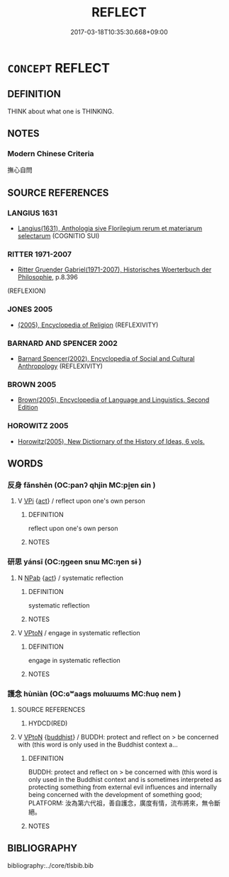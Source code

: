 # -*- mode: mandoku-tls-view -*-
#+TITLE: REFLECT
#+DATE: 2017-03-18T10:35:30.668+09:00        
#+STARTUP: content
* =CONCEPT= REFLECT
:PROPERTIES:
:CUSTOM_ID: uuid-ef1adf39-e2a8-4f5c-ad4f-57dc47ce9d86
:END:
** DEFINITION

THINK about what one is THINKING.

** NOTES

*** Modern Chinese Criteria
撫心自問

** SOURCE REFERENCES
*** LANGIUS 1631
 - [[cite:LANGIUS-1631][Langius(1631), Anthologia sive Florilegium rerum et materiarum selectarum]] (COGNITIO SUI)
*** RITTER 1971-2007
 - [[cite:RITTER-1971-2007][Ritter Gruender Gabriel(1971-2007), Historisches Woerterbuch der Philosophie]], p.8.396
 (REFLEXION)
*** JONES 2005
 - [[cite:JONES-2005][(2005), Encyclopedia of Religion]] (REFLEXIVITY)
*** BARNARD AND SPENCER 2002
 - [[cite:BARNARD-AND-SPENCER-2002][Barnard Spencer(2002), Encyclopedia of Social and Cultural Anthropology]] (REFLEXIVITY)
*** BROWN 2005
 - [[cite:BROWN-2005][Brown(2005), Encyclopedia of Language and Linguistics. Second Edition]]
*** HOROWITZ 2005
 - [[cite:HOROWITZ-2005][Horowitz(2005), New Dictiornary of the History of Ideas, 6 vols.]]
** WORDS
   :PROPERTIES:
   :VISIBILITY: children
   :END:
*** 反身 fǎnshēn (OC:panʔ qhjin MC:pi̯ɐn ɕin )
:PROPERTIES:
:CUSTOM_ID: uuid-14da37a8-9d83-4137-8d0f-b2833dc8c1ac
:Char+: 反(29,2/4) 身(158,0/7) 
:GY_IDS+: uuid-0f61b452-d458-4047-a533-8bf1a63b9cb3 uuid-3fea944e-3a8d-4a16-a19d-850444d49e0c
:PY+: fǎn shēn    
:OC+: panʔ qhjin    
:MC+: pi̯ɐn ɕin    
:END: 
**** V [[tls:syn-func::#uuid-091af450-64e0-4b82-98a2-84d0444b6d19][VPi]] {[[tls:sem-feat::#uuid-f55cff2f-f0e3-4f08-a89c-5d08fcf3fe89][act]]} / reflect upon one's own person
:PROPERTIES:
:CUSTOM_ID: uuid-ebae4491-06ef-4f42-b9df-b6285db02f9b
:END:
****** DEFINITION

reflect upon one's own person

****** NOTES

*** 研思 yánsī (OC:ŋɡeen snɯ MC:ŋen sɨ )
:PROPERTIES:
:CUSTOM_ID: uuid-1ba57812-37a4-4d5c-9c10-fa35428fa81f
:Char+: 研(112,4/11) 思(61,5/9) 
:GY_IDS+: uuid-cd645473-668a-48e7-93fa-6c72a218549b uuid-6037d586-6ba1-4205-9bf8-c2497f445873
:PY+: yán sī    
:OC+: ŋɡeen snɯ    
:MC+: ŋen sɨ    
:END: 
**** N [[tls:syn-func::#uuid-db0698e7-db2f-4ee3-9a20-0c2b2e0cebf0][NPab]] {[[tls:sem-feat::#uuid-f55cff2f-f0e3-4f08-a89c-5d08fcf3fe89][act]]} / systematic reflection
:PROPERTIES:
:CUSTOM_ID: uuid-aebc9623-6822-443d-b6f4-2ee5d02a11c2
:END:
****** DEFINITION

systematic reflection

****** NOTES

**** V [[tls:syn-func::#uuid-98f2ce75-ae37-4667-90ff-f418c4aeaa33][VPtoN]] / engage in systematic reflection
:PROPERTIES:
:CUSTOM_ID: uuid-05ef1d76-7961-45d7-ae8b-56e5fd0139f9
:END:
****** DEFINITION

engage in systematic reflection

****** NOTES

*** 護念 hùniàn (OC:ɢʷaaɡs mɢlɯɯms MC:ɦuo̝ nem )
:PROPERTIES:
:CUSTOM_ID: uuid-4f55cc68-d81a-46c1-8a41-265465584e38
:Char+: 護(149,14/21) 念(61,4/8) 
:GY_IDS+: uuid-49534c84-253a-4fd3-b753-2820324f9fcb uuid-b7be0ebb-3f71-4942-850c-3361b128a506
:PY+: hù niàn    
:OC+: ɢʷaaɡs mɢlɯɯms    
:MC+: ɦuo̝ nem    
:END: 
**** SOURCE REFERENCES
***** HYDCD(RED)

**** V [[tls:syn-func::#uuid-98f2ce75-ae37-4667-90ff-f418c4aeaa33][VPtoN]] {[[tls:sem-feat::#uuid-2e7204ae-4771-435b-82ff-310068296b6d][buddhist]]} / BUDDH: protect and reflect on > be concerned with (this word is only used in the Buddhist context a...
:PROPERTIES:
:CUSTOM_ID: uuid-85711969-3a6d-4f39-967f-c146ef01c51e
:END:
****** DEFINITION

BUDDH: protect and reflect on > be concerned with (this word is only used in the Buddhist context and is sometimes interpreted as protecting something from external evil influences and internally being concerned with the development of something good; PLATFORM: 汝為第六代祖，善自護念，廣度有情，流布將來，無令斷絕。

****** NOTES

** BIBLIOGRAPHY
bibliography:../core/tlsbib.bib

